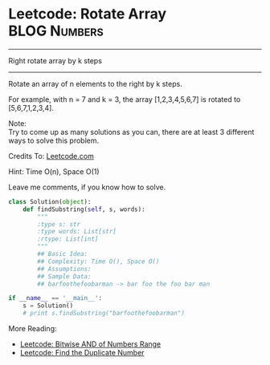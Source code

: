 * Leetcode: Rotate Array                                          :BLOG:Numbers:
#+OPTIONS: toc:nil \n:t ^:nil creator:nil d:nil
:PROPERTIES:
:type:     redo, brain
:END:
---------------------------------------------------------------------
Right rotate array by k steps
---------------------------------------------------------------------
Rotate an array of n elements to the right by k steps.

For example, with n = 7 and k = 3, the array [1,2,3,4,5,6,7] is rotated to [5,6,7,1,2,3,4].

Note:
Try to come up as many solutions as you can, there are at least 3 different ways to solve this problem.

Credits To: [[url-external:https://leetcode.com/problems/rotate-array/description/][Leetcode.com]]

Hint: Time O(n), Space O(1)

Leave me comments, if you know how to solve.

#+BEGIN_SRC python
class Solution(object):
    def findSubstring(self, s, words):
        """
        :type s: str
        :type words: List[str]
        :rtype: List[int]
        """
        ## Basic Idea:
        ## Complexity: Time O(), Space O()
        ## Assumptions:
        ## Sample Data:
        ## barfoothefoobarman -> bar foo the foo bar man

if __name__ == '__main__':
    s = Solution()
    # print s.findSubstring("barfoothefoobarman")
#+END_SRC

More Reading:
- [[http://brain.dennyzhang.com/bitwise-and/][Leetcode: Bitwise AND of Numbers Range]]
- [[http://brain.dennyzhang.com/find-duplicate-num/][Leetcode: Find the Duplicate Number]]
